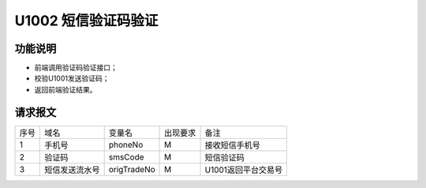 U1002 短信验证码验证
---------------------


功能说明
~~~~~~~~

- 前端调用验证码验证接口；
- 校验U1001发送验证码；
- 返回前端验证结果。

请求报文
~~~~~~~~

+-----------+----------------+----------------+----------------+-----------------------------------------------+
|    序号   |     域名       |     变量名     |    出现要求    |                 备注                          |
+-----------+----------------+----------------+----------------+-----------------------------------------------+
|     1     |    手机号      |    phoneNo     |      M         |        接收短信手机号                         |
+-----------+----------------+----------------+----------------+-----------------------------------------------+
|     2     |    验证码      |    smsCode     |      M         |        短信验证码                             |
+-----------+----------------+----------------+----------------+-----------------------------------------------+
|     3     |  短信发送流水号|   origTradeNo  |      M         |        U1001返回平台交易号                    |
+-----------+----------------+----------------+----------------+-----------------------------------------------+



